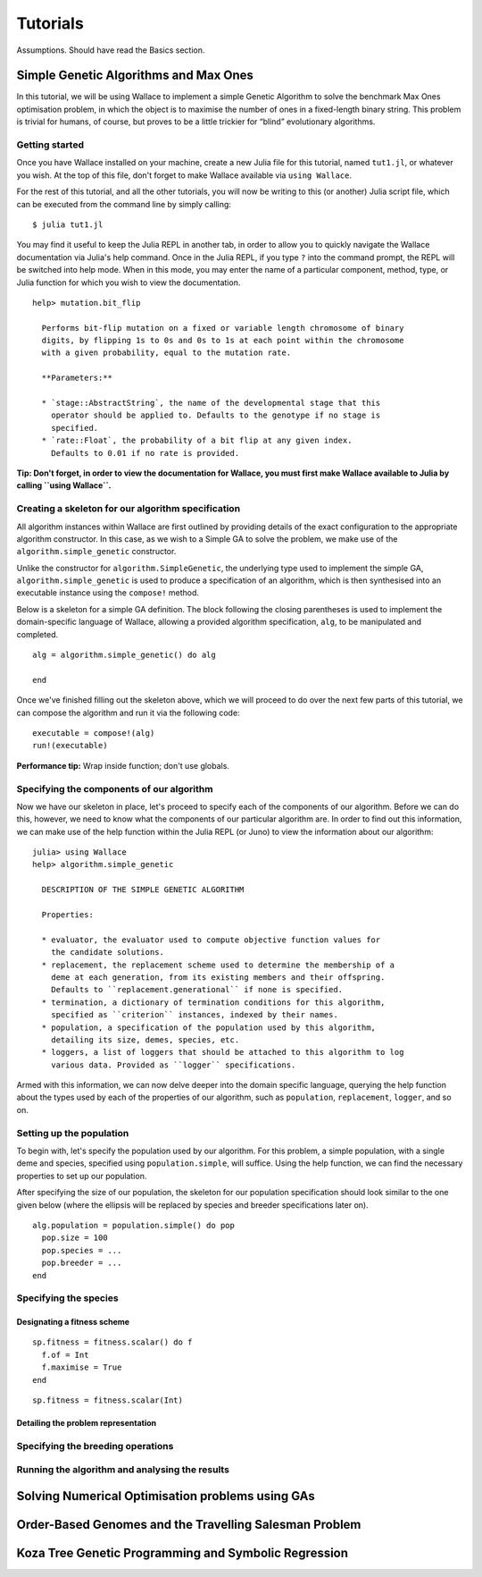 =========
Tutorials
=========

Assumptions. Should have read the Basics section.

Simple Genetic Algorithms and Max Ones
======================================

In this tutorial, we will be using Wallace to implement a simple Genetic
Algorithm to solve the benchmark Max Ones optimisation problem, in which the
object is to maximise the number of ones in a fixed-length binary string.
This problem is trivial for humans, of course, but proves to be a little
trickier for “blind” evolutionary algorithms.

Getting started
---------------

Once you have Wallace installed on your machine, create a new Julia file for
this tutorial, named ``tut1.jl``, or whatever you wish. At the top of this
file, don't forget to make Wallace available via ``using Wallace``.

For the rest of this tutorial, and all the other tutorials, you will now be
writing to this (or another) Julia script file, which can be executed from
the command line by simply calling:

::

  $ julia tut1.jl

You may find it useful to keep the Julia REPL in another tab, in order to
allow you to quickly navigate the Wallace documentation via Julia's help
command. Once in the Julia REPL, if you type ``?`` into the command prompt,
the REPL will be switched into help mode. When in this mode, you may enter
the name of a particular component, method, type, or Julia function for which
you wish to view the documentation.

::

  help> mutation.bit_flip

    Performs bit-flip mutation on a fixed or variable length chromosome of binary
    digits, by flipping 1s to 0s and 0s to 1s at each point within the chromosome
    with a given probability, equal to the mutation rate.

    **Parameters:**

    * `stage::AbstractString`, the name of the developmental stage that this
      operator should be applied to. Defaults to the genotype if no stage is
      specified.
    * `rate::Float`, the probability of a bit flip at any given index.
      Defaults to 0.01 if no rate is provided.

**Tip: Don't forget, in order to view the documentation for Wallace, you must
first make Wallace available to Julia by calling ``using Wallace``.**

Creating a skeleton for our algorithm specification
---------------------------------------------------

All algorithm instances within Wallace are first outlined by providing details
of the exact configuration to the appropriate algorithm constructor. In this
case, as we wish to a Simple GA to solve the problem, we make use of the
``algorithm.simple_genetic`` constructor.

Unlike the constructor for ``algorithm.SimpleGenetic``, the underlying type
used to implement the simple GA, ``algorithm.simple_genetic`` is used to
produce a specification of an algorithm, which is then synthesised into an
executable instance using the ``compose!`` method.

Below is a skeleton for a simple GA definition. The block following the
closing parentheses is used to implement the domain-specific language of
Wallace, allowing a provided algorithm specification, ``alg``, to be
manipulated and completed.

::
  
  alg = algorithm.simple_genetic() do alg

  end

Once we've finished filling out the skeleton above, which we will proceed
to do over the next few parts of this tutorial, we can compose the algorithm
and run it via the following code:

::

  executable = compose!(alg)
  run!(executable)

**Performance tip:** Wrap inside function; don't use globals.

Specifying the components of our algorithm
------------------------------------------

Now we have our skeleton in place, let's proceed to specify each of the
components of our algorithm. Before we can do this, however, we need to
know what the components of our particular algorithm are. In order to
find out this information, we can make use of the help function within
the Julia REPL (or Juno) to view the information about our algorithm:

::

  julia> using Wallace
  help> algorithm.simple_genetic

    DESCRIPTION OF THE SIMPLE GENETIC ALGORITHM

    Properties:

    * evaluator, the evaluator used to compute objective function values for
      the candidate solutions.
    * replacement, the replacement scheme used to determine the membership of a
      deme at each generation, from its existing members and their offspring.
      Defaults to ``replacement.generational`` if none is specified.
    * termination, a dictionary of termination conditions for this algorithm,
      specified as ``criterion`` instances, indexed by their names.
    * population, a specification of the population used by this algorithm,
      detailing its size, demes, species, etc.
    * loggers, a list of loggers that should be attached to this algorithm to log
      various data. Provided as ``logger`` specifications.

Armed with this information, we can now delve deeper into the domain specific
language, querying the help function about the types used by each of the
properties of our algorithm, such as ``population``, ``replacement``, ``logger``,
and so on.

Setting up the population
-------------------------

To begin with, let's specify the population used by our algorithm. For this
problem, a simple population, with a single deme and species, specified using
``population.simple``, will suffice. Using the help function, we can find the
necessary properties to set up our population.

After specifying the size of our population, the skeleton for our population
specification should look similar to the one given below (where the ellipsis
will be replaced by species and breeder specifications later on).

::

  alg.population = population.simple() do pop
    pop.size = 100
    pop.species = ...
    pop.breeder = ...
  end

Specifying the species
----------------------

Designating a fitness scheme
~~~~~~~~~~~~~~~~~~~~~~~~~~~~

::

  sp.fitness = fitness.scalar() do f
    f.of = Int
    f.maximise = True
  end

::
  
  sp.fitness = fitness.scalar(Int)

Detailing the problem representation
~~~~~~~~~~~~~~~~~~~~~~~~~~~~~~~~~~~~

Specifying the breeding operations
----------------------------------

Running the algorithm and analysing the results
-----------------------------------------------

Solving Numerical Optimisation problems using GAs
=================================================

Order-Based Genomes and the Travelling Salesman Problem
=======================================================

Koza Tree Genetic Programming and Symbolic Regression
=====================================================
